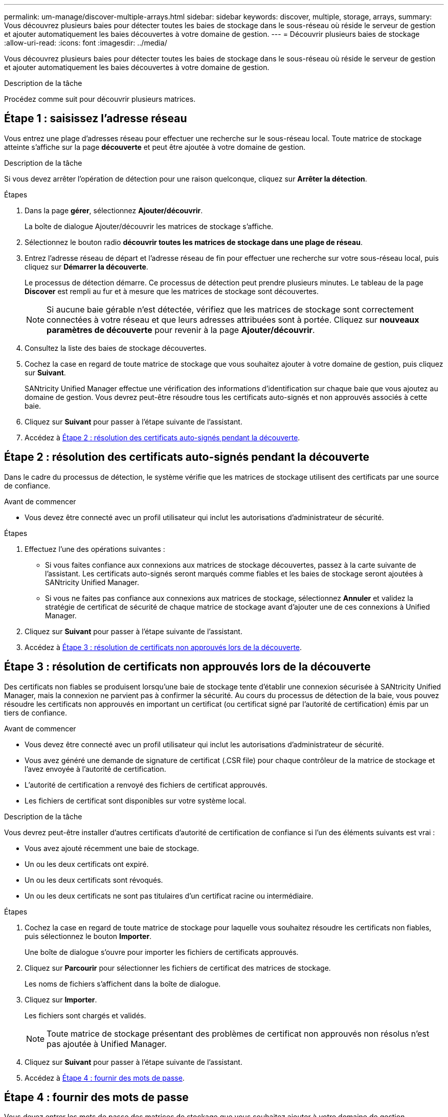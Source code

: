 ---
permalink: um-manage/discover-multiple-arrays.html 
sidebar: sidebar 
keywords: discover, multiple, storage, arrays, 
summary: Vous découvrez plusieurs baies pour détecter toutes les baies de stockage dans le sous-réseau où réside le serveur de gestion et ajouter automatiquement les baies découvertes à votre domaine de gestion. 
---
= Découvrir plusieurs baies de stockage
:allow-uri-read: 
:icons: font
:imagesdir: ../media/


[role="lead"]
Vous découvrez plusieurs baies pour détecter toutes les baies de stockage dans le sous-réseau où réside le serveur de gestion et ajouter automatiquement les baies découvertes à votre domaine de gestion.

.Description de la tâche
Procédez comme suit pour découvrir plusieurs matrices.



== Étape 1 : saisissez l'adresse réseau

Vous entrez une plage d'adresses réseau pour effectuer une recherche sur le sous-réseau local. Toute matrice de stockage atteinte s'affiche sur la page *découverte* et peut être ajoutée à votre domaine de gestion.

.Description de la tâche
Si vous devez arrêter l'opération de détection pour une raison quelconque, cliquez sur *Arrêter la détection*.

.Étapes
. Dans la page *gérer*, sélectionnez *Ajouter/découvrir*.
+
La boîte de dialogue Ajouter/découvrir les matrices de stockage s'affiche.

. Sélectionnez le bouton radio *découvrir toutes les matrices de stockage dans une plage de réseau*.
. Entrez l'adresse réseau de départ et l'adresse réseau de fin pour effectuer une recherche sur votre sous-réseau local, puis cliquez sur *Démarrer la découverte*.
+
Le processus de détection démarre. Ce processus de détection peut prendre plusieurs minutes. Le tableau de la page *Discover* est rempli au fur et à mesure que les matrices de stockage sont découvertes.

+
[NOTE]
====
Si aucune baie gérable n'est détectée, vérifiez que les matrices de stockage sont correctement connectées à votre réseau et que leurs adresses attribuées sont à portée. Cliquez sur *nouveaux paramètres de découverte* pour revenir à la page *Ajouter/découvrir*.

====
. Consultez la liste des baies de stockage découvertes.
. Cochez la case en regard de toute matrice de stockage que vous souhaitez ajouter à votre domaine de gestion, puis cliquez sur *Suivant*.
+
SANtricity Unified Manager effectue une vérification des informations d'identification sur chaque baie que vous ajoutez au domaine de gestion. Vous devrez peut-être résoudre tous les certificats auto-signés et non approuvés associés à cette baie.

. Cliquez sur *Suivant* pour passer à l'étape suivante de l'assistant.
. Accédez à <<Étape 2 : résolution des certificats auto-signés pendant la découverte>>.




== Étape 2 : résolution des certificats auto-signés pendant la découverte

Dans le cadre du processus de détection, le système vérifie que les matrices de stockage utilisent des certificats par une source de confiance.

.Avant de commencer
* Vous devez être connecté avec un profil utilisateur qui inclut les autorisations d'administrateur de sécurité.


.Étapes
. Effectuez l'une des opérations suivantes :
+
** Si vous faites confiance aux connexions aux matrices de stockage découvertes, passez à la carte suivante de l'assistant. Les certificats auto-signés seront marqués comme fiables et les baies de stockage seront ajoutées à SANtricity Unified Manager.
** Si vous ne faites pas confiance aux connexions aux matrices de stockage, sélectionnez *Annuler* et validez la stratégie de certificat de sécurité de chaque matrice de stockage avant d'ajouter une de ces connexions à Unified Manager.


. Cliquez sur *Suivant* pour passer à l'étape suivante de l'assistant.
. Accédez à <<Étape 3 : résolution de certificats non approuvés lors de la découverte>>.




== Étape 3 : résolution de certificats non approuvés lors de la découverte

Des certificats non fiables se produisent lorsqu'une baie de stockage tente d'établir une connexion sécurisée à SANtricity Unified Manager, mais la connexion ne parvient pas à confirmer la sécurité. Au cours du processus de détection de la baie, vous pouvez résoudre les certificats non approuvés en important un certificat (ou certificat signé par l'autorité de certification) émis par un tiers de confiance.

.Avant de commencer
* Vous devez être connecté avec un profil utilisateur qui inclut les autorisations d'administrateur de sécurité.
* Vous avez généré une demande de signature de certificat (.CSR file) pour chaque contrôleur de la matrice de stockage et l'avez envoyée à l'autorité de certification.
* L'autorité de certification a renvoyé des fichiers de certificat approuvés.
* Les fichiers de certificat sont disponibles sur votre système local.


.Description de la tâche
Vous devrez peut-être installer d'autres certificats d'autorité de certification de confiance si l'un des éléments suivants est vrai :

* Vous avez ajouté récemment une baie de stockage.
* Un ou les deux certificats ont expiré.
* Un ou les deux certificats sont révoqués.
* Un ou les deux certificats ne sont pas titulaires d'un certificat racine ou intermédiaire.


.Étapes
. Cochez la case en regard de toute matrice de stockage pour laquelle vous souhaitez résoudre les certificats non fiables, puis sélectionnez le bouton *Importer*.
+
Une boîte de dialogue s'ouvre pour importer les fichiers de certificats approuvés.

. Cliquez sur *Parcourir* pour sélectionner les fichiers de certificat des matrices de stockage.
+
Les noms de fichiers s'affichent dans la boîte de dialogue.

. Cliquez sur *Importer*.
+
Les fichiers sont chargés et validés.

+
[NOTE]
====
Toute matrice de stockage présentant des problèmes de certificat non approuvés non résolus n'est pas ajoutée à Unified Manager.

====
. Cliquez sur *Suivant* pour passer à l'étape suivante de l'assistant.
. Accédez à <<Étape 4 : fournir des mots de passe>>.




== Étape 4 : fournir des mots de passe

Vous devez entrer les mots de passe des matrices de stockage que vous souhaitez ajouter à votre domaine de gestion.

.Avant de commencer
* La matrice de stockage doit être correctement installée et configurée.
* Les mots de passe de la matrice de stockage doivent être configurés à l'aide de la mosaïque *Access Management* de SANtricity System Manager.


.Étapes
. Entrez le mot de passe de chaque matrice de stockage à ajouter à SANtricity Unified Manager.
. *Facultatif :* associer des matrices de stockage à un groupe : dans la liste déroulante, sélectionnez le groupe souhaité à associer aux matrices de stockage sélectionnées.
. Cliquez sur *Terminer*.


.Une fois que vous avez terminé
Les matrices de stockage sont ajoutées à votre domaine de gestion et associées au groupe sélectionné (si spécifié).

[NOTE]
====
La connexion de Unified Manager aux baies de stockage spécifiées peut prendre plusieurs minutes.

====